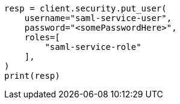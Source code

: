 // This file is autogenerated, DO NOT EDIT
// security/authentication/saml-guide.asciidoc:944

[source, python]
----
resp = client.security.put_user(
    username="saml-service-user",
    password="<somePasswordHere>",
    roles=[
        "saml-service-role"
    ],
)
print(resp)
----
